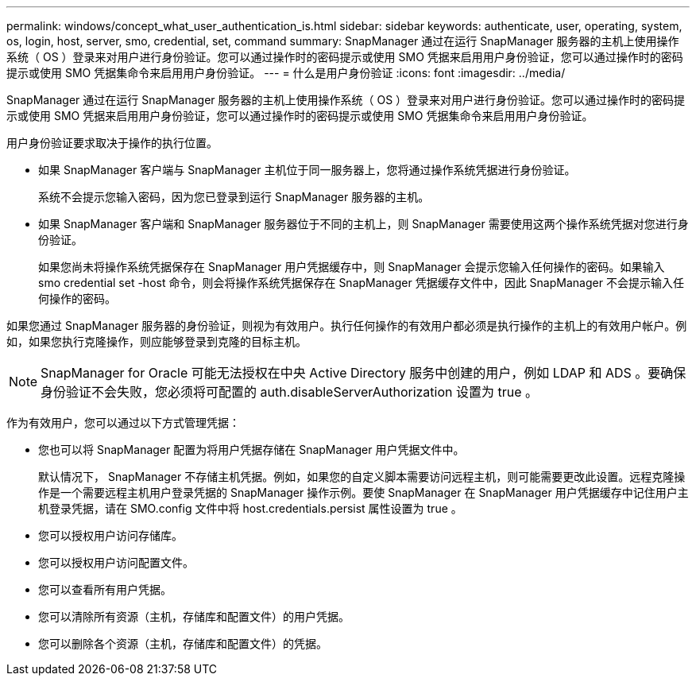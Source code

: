 ---
permalink: windows/concept_what_user_authentication_is.html 
sidebar: sidebar 
keywords: authenticate, user, operating, system, os, login, host, server, smo, credential, set, command 
summary: SnapManager 通过在运行 SnapManager 服务器的主机上使用操作系统（ OS ）登录来对用户进行身份验证。您可以通过操作时的密码提示或使用 SMO 凭据来启用用户身份验证，您可以通过操作时的密码提示或使用 SMO 凭据集命令来启用用户身份验证。 
---
= 什么是用户身份验证
:icons: font
:imagesdir: ../media/


[role="lead"]
SnapManager 通过在运行 SnapManager 服务器的主机上使用操作系统（ OS ）登录来对用户进行身份验证。您可以通过操作时的密码提示或使用 SMO 凭据来启用用户身份验证，您可以通过操作时的密码提示或使用 SMO 凭据集命令来启用用户身份验证。

用户身份验证要求取决于操作的执行位置。

* 如果 SnapManager 客户端与 SnapManager 主机位于同一服务器上，您将通过操作系统凭据进行身份验证。
+
系统不会提示您输入密码，因为您已登录到运行 SnapManager 服务器的主机。

* 如果 SnapManager 客户端和 SnapManager 服务器位于不同的主机上，则 SnapManager 需要使用这两个操作系统凭据对您进行身份验证。
+
如果您尚未将操作系统凭据保存在 SnapManager 用户凭据缓存中，则 SnapManager 会提示您输入任何操作的密码。如果输入 smo credential set -host 命令，则会将操作系统凭据保存在 SnapManager 凭据缓存文件中，因此 SnapManager 不会提示输入任何操作的密码。



如果您通过 SnapManager 服务器的身份验证，则视为有效用户。执行任何操作的有效用户都必须是执行操作的主机上的有效用户帐户。例如，如果您执行克隆操作，则应能够登录到克隆的目标主机。


NOTE: SnapManager for Oracle 可能无法授权在中央 Active Directory 服务中创建的用户，例如 LDAP 和 ADS 。要确保身份验证不会失败，您必须将可配置的 auth.disableServerAuthorization 设置为 true 。

作为有效用户，您可以通过以下方式管理凭据：

* 您也可以将 SnapManager 配置为将用户凭据存储在 SnapManager 用户凭据文件中。
+
默认情况下， SnapManager 不存储主机凭据。例如，如果您的自定义脚本需要访问远程主机，则可能需要更改此设置。远程克隆操作是一个需要远程主机用户登录凭据的 SnapManager 操作示例。要使 SnapManager 在 SnapManager 用户凭据缓存中记住用户主机登录凭据，请在 SMO.config 文件中将 host.credentials.persist 属性设置为 true 。

* 您可以授权用户访问存储库。
* 您可以授权用户访问配置文件。
* 您可以查看所有用户凭据。
* 您可以清除所有资源（主机，存储库和配置文件）的用户凭据。
* 您可以删除各个资源（主机，存储库和配置文件）的凭据。

